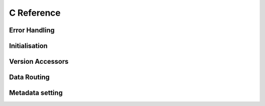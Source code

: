 .. index:: Reference; C API
   :name: c-reference

C Reference
===========

Error Handling
--------------

.. doxygengroup:: Error Handling
   :content-only:

Initialisation
--------------

.. doxygengroup:: Initialisation
   :content-only:


Version Accessors
-----------------

.. doxygengroup:: Version Accessors
   :content-only:


Data Routing
------------

.. _`reference-data-routing`:

.. doxygengroup:: Data-routing
   :content-only:


Metadata setting
----------------

.. doxygengroup:: Metadata setting
   :content-only:
